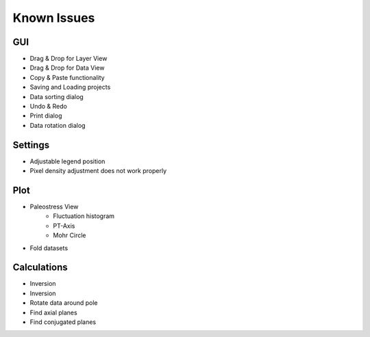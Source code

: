 Known Issues
============

GUI
---

- Drag & Drop for Layer View
- Drag & Drop for Data View
- Copy & Paste functionality
- Saving and Loading projects
- Data sorting dialog
- Undo & Redo
- Print dialog
- Data rotation dialog

Settings
--------

- Adjustable legend position
- Pixel density adjustment does not work properly

Plot
----

- Paleostress View
    - Fluctuation histogram
    - PT-Axis
    - Mohr Circle
- Fold datasets

Calculations
------------

- Inversion
- Inversion
- Rotate data around pole
- Find axial planes
- Find conjugated planes
